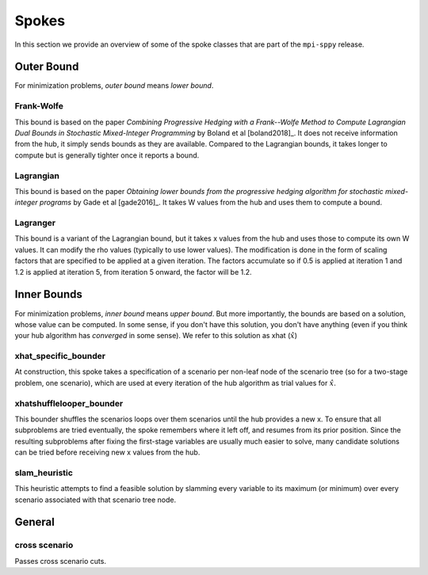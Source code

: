 .. _Spokes:

Spokes
======

In this section we provide an overview of some of the spoke classes
that are part of the ``mpi-sppy`` release.


Outer Bound
-----------

For minimization problems, `outer bound` means `lower bound`.

Frank-Wolfe
^^^^^^^^^^^

This bound is based on the paper `Combining Progressive Hedging with a
Frank--Wolfe Method to Compute Lagrangian Dual Bounds in Stochastic
Mixed-Integer Programming` by Boland et al [boland2018]_. It does not receive
information from the hub, it simply sends bounds as they are available.
Compared to the Lagrangian bounds, it takes longer to compute but is generally
tighter once it reports a bound.


Lagrangian
^^^^^^^^^^

This bound is based on the paper `Obtaining lower bounds from the progressive
hedging algorithm for stochastic mixed-integer programs` by Gade et al
[gade2016]_. It takes W values from the hub and uses them to compute a bound.


Lagranger
^^^^^^^^^

This bound is a variant of the Lagrangian bound, but it takes x values from the
hub and uses those to compute its own W values. It can modify the rho
values (typically to use lower values). The modification is done
in the form of scaling factors that are specified to be applied at a given
iteration. The factors accumulate so if 0.5 is applied at iteration 1 and
1.2 is applied at iteration 5, from iteration 5 onward, the factor will be 1.2.

Inner Bounds
------------

For minimization problems, `inner bound` means `upper bound`. But more
importantly, the bounds are based on a solution, whose value can be
computed. In some sense, if you don't have this solution, you don't
have anything (even if you think your hub algorithm has `converged` in
some sense). We refer to this solution as xhat (:math:`\hat{x}`)

xhat_specific_bounder
^^^^^^^^^^^^^^^^^^^^^

At construction, this spoke takes a specification of a scenario per
non-leaf node of the scenario tree (so for a two-stage problem, one
scenario), which are used at every iteration of the hub algorithm as
trial values for :math:`\hat{x}`.

xhatshufflelooper_bounder
^^^^^^^^^^^^^^^^^^^^^^^^^

This bounder shuffles the scenarios loops over them scenarios until
the hub provides a new x.  To ensure that all subproblems are tried
eventually, the spoke remembers where it left off, and resumes from
its prior position.  Since the resulting subproblems after fixing the
first-stage variables are usually much easier to solve, many candidate
solutions can be tried before receiving new x values from the hub.

slam_heuristic
^^^^^^^^^^^^^^

This heuristic attempts to find a feasible solution by slamming every
variable to its maximum (or minimum) over every scenario associated 
with that scenario tree node.


General
-------

cross scenario
^^^^^^^^^^^^^^

Passes cross scenario cuts.



